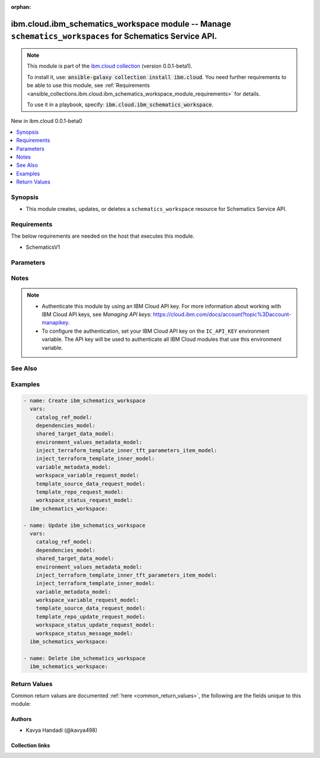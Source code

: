 
.. Document meta

:orphan:

.. |antsibull-internal-nbsp| unicode:: 0xA0
    :trim:

.. role:: ansible-attribute-support-label
.. role:: ansible-attribute-support-property
.. role:: ansible-attribute-support-full
.. role:: ansible-attribute-support-partial
.. role:: ansible-attribute-support-none
.. role:: ansible-attribute-support-na
.. role:: ansible-option-type
.. role:: ansible-option-elements
.. role:: ansible-option-required
.. role:: ansible-option-versionadded
.. role:: ansible-option-aliases
.. role:: ansible-option-choices
.. role:: ansible-option-choices-default-mark
.. role:: ansible-option-default-bold
.. role:: ansible-option-configuration
.. role:: ansible-option-returned-bold
.. role:: ansible-option-sample-bold

.. Anchors

.. _ansible_collections.ibm.cloud.ibm_schematics_workspace_module:

.. Anchors: short name for ansible.builtin

.. Anchors: aliases



.. Title

ibm.cloud.ibm_schematics_workspace module -- Manage \ :literal:`schematics\_workspaces`\  for Schematics Service API.
+++++++++++++++++++++++++++++++++++++++++++++++++++++++++++++++++++++++++++++++++++++++++++++++++++++++++++++++++++++

.. Collection note

.. note::
    This module is part of the `ibm.cloud collection <https://galaxy.ansible.com/ibm/cloud>`_ (version 0.0.1-beta1).

    To install it, use: :code:`ansible-galaxy collection install ibm.cloud`.
    You need further requirements to be able to use this module,
    see :ref:`Requirements <ansible_collections.ibm.cloud.ibm_schematics_workspace_module_requirements>` for details.

    To use it in a playbook, specify: :code:`ibm.cloud.ibm_schematics_workspace`.

.. version_added

.. rst-class:: ansible-version-added

New in ibm.cloud 0.0.1-beta0

.. contents::
   :local:
   :depth: 1

.. Deprecated


Synopsis
--------

.. Description

- This module creates, updates, or deletes a \ :literal:`schematics\_workspace`\  resource for Schematics Service API.


.. Aliases


.. Requirements

.. _ansible_collections.ibm.cloud.ibm_schematics_workspace_module_requirements:

Requirements
------------
The below requirements are needed on the host that executes this module.

- SchematicsV1






.. Options

Parameters
----------

.. raw:: html

  <table class="colwidths-auto ansible-option-table docutils align-default" style="width: 100%">
  <thead>
  <tr class="row-odd">
    <th class="head"><p>Parameter</p></th>
    <th class="head"><p>Comments</p></th>
  </tr>
  </thead>
  <tbody>
  <tr class="row-even">
    <td><div class="ansible-option-cell">
      <div class="ansibleOptionAnchor" id="parameter-agent_id"></div>
      <p class="ansible-option-title"><strong>agent_id</strong></p>
      <a class="ansibleOptionLink" href="#parameter-agent_id" title="Permalink to this option"></a>
      <p class="ansible-option-type-line">
        <span class="ansible-option-type">string</span>
      </p>
    </div></td>
    <td><div class="ansible-option-cell">
      <p>agent id which is binded to with the workspace.</p>
    </div></td>
  </tr>
  <tr class="row-odd">
    <td><div class="ansible-option-cell">
      <div class="ansibleOptionAnchor" id="parameter-applied_shareddata_ids"></div>
      <p class="ansible-option-title"><strong>applied_shareddata_ids</strong></p>
      <a class="ansibleOptionLink" href="#parameter-applied_shareddata_ids" title="Permalink to this option"></a>
      <p class="ansible-option-type-line">
        <span class="ansible-option-type">list</span>
        / <span class="ansible-option-elements">elements=string</span>
      </p>
    </div></td>
    <td><div class="ansible-option-cell">
      <p>List of applied shared dataset ID.</p>
    </div></td>
  </tr>
  <tr class="row-even">
    <td><div class="ansible-option-cell">
      <div class="ansibleOptionAnchor" id="parameter-catalog_ref"></div>
      <p class="ansible-option-title"><strong>catalog_ref</strong></p>
      <a class="ansibleOptionLink" href="#parameter-catalog_ref" title="Permalink to this option"></a>
      <p class="ansible-option-type-line">
        <span class="ansible-option-type">dictionary</span>
      </p>
    </div></td>
    <td><div class="ansible-option-cell">
      <p>Information about the software template that you chose from the IBM Cloud catalog. This information is returned for IBM Cloud catalog offerings only.</p>
    </div></td>
  </tr>
  <tr class="row-odd">
    <td><div class="ansible-option-indent"></div><div class="ansible-option-cell">
      <div class="ansibleOptionAnchor" id="parameter-catalog_ref/dry_run"></div>
      <p class="ansible-option-title"><strong>dry_run</strong></p>
      <a class="ansibleOptionLink" href="#parameter-catalog_ref/dry_run" title="Permalink to this option"></a>
      <p class="ansible-option-type-line">
        <span class="ansible-option-type">boolean</span>
      </p>
    </div></td>
    <td><div class="ansible-option-indent-desc"></div><div class="ansible-option-cell">
      <p>Dry run.</p>
      <p class="ansible-option-line"><span class="ansible-option-choices">Choices:</span></p>
      <ul class="simple">
        <li><p><code class="ansible-value literal notranslate ansible-option-choices-entry">false</code></p></li>
        <li><p><code class="ansible-value literal notranslate ansible-option-choices-entry">true</code></p></li>
      </ul>

    </div></td>
  </tr>
  <tr class="row-even">
    <td><div class="ansible-option-indent"></div><div class="ansible-option-cell">
      <div class="ansibleOptionAnchor" id="parameter-catalog_ref/item_icon_url"></div>
      <p class="ansible-option-title"><strong>item_icon_url</strong></p>
      <a class="ansibleOptionLink" href="#parameter-catalog_ref/item_icon_url" title="Permalink to this option"></a>
      <p class="ansible-option-type-line">
        <span class="ansible-option-type">string</span>
      </p>
    </div></td>
    <td><div class="ansible-option-indent-desc"></div><div class="ansible-option-cell">
      <p>The URL to the icon of the software template in the IBM Cloud catalog.</p>
    </div></td>
  </tr>
  <tr class="row-odd">
    <td><div class="ansible-option-indent"></div><div class="ansible-option-cell">
      <div class="ansibleOptionAnchor" id="parameter-catalog_ref/item_id"></div>
      <p class="ansible-option-title"><strong>item_id</strong></p>
      <a class="ansibleOptionLink" href="#parameter-catalog_ref/item_id" title="Permalink to this option"></a>
      <p class="ansible-option-type-line">
        <span class="ansible-option-type">string</span>
      </p>
    </div></td>
    <td><div class="ansible-option-indent-desc"></div><div class="ansible-option-cell">
      <p>The ID of the software template that you chose to install from the IBM Cloud catalog. This software is provisioned with Schematics.</p>
    </div></td>
  </tr>
  <tr class="row-even">
    <td><div class="ansible-option-indent"></div><div class="ansible-option-cell">
      <div class="ansibleOptionAnchor" id="parameter-catalog_ref/item_name"></div>
      <p class="ansible-option-title"><strong>item_name</strong></p>
      <a class="ansibleOptionLink" href="#parameter-catalog_ref/item_name" title="Permalink to this option"></a>
      <p class="ansible-option-type-line">
        <span class="ansible-option-type">string</span>
      </p>
    </div></td>
    <td><div class="ansible-option-indent-desc"></div><div class="ansible-option-cell">
      <p>The name of the software that you chose to install from the IBM Cloud catalog.</p>
    </div></td>
  </tr>
  <tr class="row-odd">
    <td><div class="ansible-option-indent"></div><div class="ansible-option-cell">
      <div class="ansibleOptionAnchor" id="parameter-catalog_ref/item_readme_url"></div>
      <p class="ansible-option-title"><strong>item_readme_url</strong></p>
      <a class="ansibleOptionLink" href="#parameter-catalog_ref/item_readme_url" title="Permalink to this option"></a>
      <p class="ansible-option-type-line">
        <span class="ansible-option-type">string</span>
      </p>
    </div></td>
    <td><div class="ansible-option-indent-desc"></div><div class="ansible-option-cell">
      <p>The URL to the readme file of the software template in the IBM Cloud catalog.</p>
    </div></td>
  </tr>
  <tr class="row-even">
    <td><div class="ansible-option-indent"></div><div class="ansible-option-cell">
      <div class="ansibleOptionAnchor" id="parameter-catalog_ref/item_url"></div>
      <p class="ansible-option-title"><strong>item_url</strong></p>
      <a class="ansibleOptionLink" href="#parameter-catalog_ref/item_url" title="Permalink to this option"></a>
      <p class="ansible-option-type-line">
        <span class="ansible-option-type">string</span>
      </p>
    </div></td>
    <td><div class="ansible-option-indent-desc"></div><div class="ansible-option-cell">
      <p>The URL to the software template in the IBM Cloud catalog.</p>
    </div></td>
  </tr>
  <tr class="row-odd">
    <td><div class="ansible-option-indent"></div><div class="ansible-option-cell">
      <div class="ansibleOptionAnchor" id="parameter-catalog_ref/launch_url"></div>
      <p class="ansible-option-title"><strong>launch_url</strong></p>
      <a class="ansibleOptionLink" href="#parameter-catalog_ref/launch_url" title="Permalink to this option"></a>
      <p class="ansible-option-type-line">
        <span class="ansible-option-type">string</span>
      </p>
    </div></td>
    <td><div class="ansible-option-indent-desc"></div><div class="ansible-option-cell">
      <p>The URL to the dashboard to access your software.</p>
    </div></td>
  </tr>
  <tr class="row-even">
    <td><div class="ansible-option-indent"></div><div class="ansible-option-cell">
      <div class="ansibleOptionAnchor" id="parameter-catalog_ref/offering_version"></div>
      <p class="ansible-option-title"><strong>offering_version</strong></p>
      <a class="ansibleOptionLink" href="#parameter-catalog_ref/offering_version" title="Permalink to this option"></a>
      <p class="ansible-option-type-line">
        <span class="ansible-option-type">string</span>
      </p>
    </div></td>
    <td><div class="ansible-option-indent-desc"></div><div class="ansible-option-cell">
      <p>The version of the software template that you chose to install from the IBM Cloud catalog.</p>
    </div></td>
  </tr>
  <tr class="row-odd">
    <td><div class="ansible-option-indent"></div><div class="ansible-option-cell">
      <div class="ansibleOptionAnchor" id="parameter-catalog_ref/owning_account"></div>
      <p class="ansible-option-title"><strong>owning_account</strong></p>
      <a class="ansibleOptionLink" href="#parameter-catalog_ref/owning_account" title="Permalink to this option"></a>
      <p class="ansible-option-type-line">
        <span class="ansible-option-type">string</span>
      </p>
    </div></td>
    <td><div class="ansible-option-indent-desc"></div><div class="ansible-option-cell">
      <p>Owning account ID of the catalog.</p>
    </div></td>
  </tr>

  <tr class="row-even">
    <td><div class="ansible-option-cell">
      <div class="ansibleOptionAnchor" id="parameter-dependencies"></div>
      <p class="ansible-option-title"><strong>dependencies</strong></p>
      <a class="ansibleOptionLink" href="#parameter-dependencies" title="Permalink to this option"></a>
      <p class="ansible-option-type-line">
        <span class="ansible-option-type">dictionary</span>
      </p>
    </div></td>
    <td><div class="ansible-option-cell">
      <p>Workspace dependencies.</p>
    </div></td>
  </tr>
  <tr class="row-odd">
    <td><div class="ansible-option-indent"></div><div class="ansible-option-cell">
      <div class="ansibleOptionAnchor" id="parameter-dependencies/children"></div>
      <p class="ansible-option-title"><strong>children</strong></p>
      <a class="ansibleOptionLink" href="#parameter-dependencies/children" title="Permalink to this option"></a>
      <p class="ansible-option-type-line">
        <span class="ansible-option-type">list</span>
        / <span class="ansible-option-elements">elements=string</span>
      </p>
    </div></td>
    <td><div class="ansible-option-indent-desc"></div><div class="ansible-option-cell">
      <p>List of workspace children CRN identifiers.</p>
    </div></td>
  </tr>
  <tr class="row-even">
    <td><div class="ansible-option-indent"></div><div class="ansible-option-cell">
      <div class="ansibleOptionAnchor" id="parameter-dependencies/parents"></div>
      <p class="ansible-option-title"><strong>parents</strong></p>
      <a class="ansibleOptionLink" href="#parameter-dependencies/parents" title="Permalink to this option"></a>
      <p class="ansible-option-type-line">
        <span class="ansible-option-type">list</span>
        / <span class="ansible-option-elements">elements=string</span>
      </p>
    </div></td>
    <td><div class="ansible-option-indent-desc"></div><div class="ansible-option-cell">
      <p>List of workspace parents CRN identifiers.</p>
    </div></td>
  </tr>

  <tr class="row-odd">
    <td><div class="ansible-option-cell">
      <div class="ansibleOptionAnchor" id="parameter-description"></div>
      <p class="ansible-option-title"><strong>description</strong></p>
      <a class="ansibleOptionLink" href="#parameter-description" title="Permalink to this option"></a>
      <p class="ansible-option-type-line">
        <span class="ansible-option-type">string</span>
      </p>
    </div></td>
    <td><div class="ansible-option-cell">
      <p>The description of the workspace.</p>
    </div></td>
  </tr>
  <tr class="row-even">
    <td><div class="ansible-option-cell">
      <div class="ansibleOptionAnchor" id="parameter-destroy_resources"></div>
      <p class="ansible-option-title"><strong>destroy_resources</strong></p>
      <a class="ansibleOptionLink" href="#parameter-destroy_resources" title="Permalink to this option"></a>
      <p class="ansible-option-type-line">
        <span class="ansible-option-type">string</span>
      </p>
    </div></td>
    <td><div class="ansible-option-cell">
      <p>If set to <code class='docutils literal notranslate'>true</code>, refreshI(token header configuration is required to delete all the Terraform resources, and the Schematics workspace.
      If set to <code class='docutils literal notranslate'>false</code>, you can remove only the workspace.
      Your Terraform resources are still available and must be managed with the resource dashboard or CLI.
      </p>
    </div></td>
  </tr>
  <tr class="row-odd">
    <td><div class="ansible-option-cell">
      <div class="ansibleOptionAnchor" id="parameter-location"></div>
      <p class="ansible-option-title"><strong>location</strong></p>
      <a class="ansibleOptionLink" href="#parameter-location" title="Permalink to this option"></a>
      <p class="ansible-option-type-line">
        <span class="ansible-option-type">string</span>
      </p>
    </div></td>
    <td><div class="ansible-option-cell">
      <p>The location where you want to create your Schematics workspace and run the Schematics jobs.
      The location that you enter must match the API endpoint that you use.
      For example, if you use the Frankfurt API endpoint, you must specify <code class='docutils literal notranslate'>eu-de</code> as your location.
      If you use an API endpoint for a geography and you do not specify a location, Schematics determines the location based on availability.
      </p>
    </div></td>
  </tr>
  <tr class="row-even">
    <td><div class="ansible-option-cell">
      <div class="ansibleOptionAnchor" id="parameter-name"></div>
      <p class="ansible-option-title"><strong>name</strong></p>
      <a class="ansibleOptionLink" href="#parameter-name" title="Permalink to this option"></a>
      <p class="ansible-option-type-line">
        <span class="ansible-option-type">string</span>
      </p>
    </div></td>
    <td><div class="ansible-option-cell">
      <p>The name of your workspace. The name can be up to 128 characters long and can include alphanumeric characters, spaces, dashes, and underscores.
      When you create a workspace for your own Terraform template,
      consider including the microservice component that you set up with your Terraform template and
      the IBM Cloud environment where you want to deploy your resources in your name.
      </p>
    </div></td>
  </tr>
  <tr class="row-odd">
    <td><div class="ansible-option-cell">
      <div class="ansibleOptionAnchor" id="parameter-refresh_token"></div>
      <p class="ansible-option-title"><strong>refresh_token</strong></p>
      <a class="ansibleOptionLink" href="#parameter-refresh_token" title="Permalink to this option"></a>
      <p class="ansible-option-type-line">
        <span class="ansible-option-type">string</span>
      </p>
    </div></td>
    <td><div class="ansible-option-cell">
      <p>The IAM refresh token for the user or service identity.
      The IAM refresh token is required only if you want to destroy the Terraform resources before deleting the Schematics workspace.
      If you want to delete the workspace only and keep all your Terraform resources, refresh token is not required.
      <b>Retrieving refresh token</b><em> Use C(export IBMCLOUDI(API</em>KEY=&lt;ibmcloudI(api)key&gt;),
      and execute <code class='docutils literal notranslate'>curl -X POST "https://iam.cloud.ibm.com/identity/token" -H "Content-Type: application/x-www-form-urlencoded"
      -d "grantI(type=urn:ibm:params:oauth:grant-type:apikey&amp;apikey=$IBMCLOUD</code>APII(KEY" -u bx:bx).)
      For more information, about creating IAM access token and API Docs, refer, [IAM access token](/apidocs/iam-identity-token-api#gettoken-password)
      and [Create API key](/apidocs/iam-identity-token-api#create-api-key).
      <b>Limitation</b> <em> If the token is expired, you can use C(refresh token</em> to get a new IAM access token.)
      The <code class='docutils literal notranslate'>refresh</code>token) parameter cannot be used to retrieve a new IAM access token.
      <em> When the IAM access token is about to expire, use the API key to create a new access token.</em>
      </p>
    </div></td>
  </tr>
  <tr class="row-even">
    <td><div class="ansible-option-cell">
      <div class="ansibleOptionAnchor" id="parameter-resource_group"></div>
      <p class="ansible-option-title"><strong>resource_group</strong></p>
      <a class="ansibleOptionLink" href="#parameter-resource_group" title="Permalink to this option"></a>
      <p class="ansible-option-type-line">
        <span class="ansible-option-type">string</span>
      </p>
    </div></td>
    <td><div class="ansible-option-cell">
      <p>The ID of the resource group where you want to provision the workspace.</p>
    </div></td>
  </tr>
  <tr class="row-odd">
    <td><div class="ansible-option-cell">
      <div class="ansibleOptionAnchor" id="parameter-shared_data"></div>
      <p class="ansible-option-title"><strong>shared_data</strong></p>
      <a class="ansibleOptionLink" href="#parameter-shared_data" title="Permalink to this option"></a>
      <p class="ansible-option-type-line">
        <span class="ansible-option-type">dictionary</span>
      </p>
    </div></td>
    <td><div class="ansible-option-cell">
      <p>Information about the Target used by the templates originating from the IBM Cloud catalog offerings.
      This information is not relevant for workspace created using your own Terraform template.
      </p>
    </div></td>
  </tr>
  <tr class="row-even">
    <td><div class="ansible-option-indent"></div><div class="ansible-option-cell">
      <div class="ansibleOptionAnchor" id="parameter-shared_data/cluster_created_on"></div>
      <p class="ansible-option-title"><strong>cluster_created_on</strong></p>
      <a class="ansibleOptionLink" href="#parameter-shared_data/cluster_created_on" title="Permalink to this option"></a>
      <p class="ansible-option-type-line">
        <span class="ansible-option-type">string</span>
      </p>
    </div></td>
    <td><div class="ansible-option-indent-desc"></div><div class="ansible-option-cell">
      <p>Cluster created on.</p>
    </div></td>
  </tr>
  <tr class="row-odd">
    <td><div class="ansible-option-indent"></div><div class="ansible-option-cell">
      <div class="ansibleOptionAnchor" id="parameter-shared_data/cluster_id"></div>
      <p class="ansible-option-title"><strong>cluster_id</strong></p>
      <a class="ansibleOptionLink" href="#parameter-shared_data/cluster_id" title="Permalink to this option"></a>
      <p class="ansible-option-type-line">
        <span class="ansible-option-type">string</span>
      </p>
    </div></td>
    <td><div class="ansible-option-indent-desc"></div><div class="ansible-option-cell">
      <p>The ID of the cluster where you want to provision the resources of all IBM Cloud catalog templates that are included in the catalog offering.
      </p>
    </div></td>
  </tr>
  <tr class="row-even">
    <td><div class="ansible-option-indent"></div><div class="ansible-option-cell">
      <div class="ansibleOptionAnchor" id="parameter-shared_data/cluster_name"></div>
      <p class="ansible-option-title"><strong>cluster_name</strong></p>
      <a class="ansibleOptionLink" href="#parameter-shared_data/cluster_name" title="Permalink to this option"></a>
      <p class="ansible-option-type-line">
        <span class="ansible-option-type">string</span>
      </p>
    </div></td>
    <td><div class="ansible-option-indent-desc"></div><div class="ansible-option-cell">
      <p>The cluster name.</p>
    </div></td>
  </tr>
  <tr class="row-odd">
    <td><div class="ansible-option-indent"></div><div class="ansible-option-cell">
      <div class="ansibleOptionAnchor" id="parameter-shared_data/cluster_type"></div>
      <p class="ansible-option-title"><strong>cluster_type</strong></p>
      <a class="ansibleOptionLink" href="#parameter-shared_data/cluster_type" title="Permalink to this option"></a>
      <p class="ansible-option-type-line">
        <span class="ansible-option-type">string</span>
      </p>
    </div></td>
    <td><div class="ansible-option-indent-desc"></div><div class="ansible-option-cell">
      <p>The cluster type.</p>
    </div></td>
  </tr>
  <tr class="row-even">
    <td><div class="ansible-option-indent"></div><div class="ansible-option-cell">
      <div class="ansibleOptionAnchor" id="parameter-shared_data/entitlement_keys"></div>
      <p class="ansible-option-title"><strong>entitlement_keys</strong></p>
      <a class="ansibleOptionLink" href="#parameter-shared_data/entitlement_keys" title="Permalink to this option"></a>
      <p class="ansible-option-type-line">
        <span class="ansible-option-type">list</span>
        / <span class="ansible-option-elements">elements=dictionary</span>
      </p>
    </div></td>
    <td><div class="ansible-option-indent-desc"></div><div class="ansible-option-cell">
      <p>The entitlement key that you want to use to install IBM Cloud entitled software.</p>
    </div></td>
  </tr>
  <tr class="row-odd">
    <td><div class="ansible-option-indent"></div><div class="ansible-option-cell">
      <div class="ansibleOptionAnchor" id="parameter-shared_data/namespace"></div>
      <p class="ansible-option-title"><strong>namespace</strong></p>
      <a class="ansibleOptionLink" href="#parameter-shared_data/namespace" title="Permalink to this option"></a>
      <p class="ansible-option-type-line">
        <span class="ansible-option-type">string</span>
      </p>
    </div></td>
    <td><div class="ansible-option-indent-desc"></div><div class="ansible-option-cell">
      <p>The Kubernetes namespace or OpenShift project
      where the resources of all IBM Cloud catalog templates that are included in the catalog offering are deployed into.
      </p>
    </div></td>
  </tr>
  <tr class="row-even">
    <td><div class="ansible-option-indent"></div><div class="ansible-option-cell">
      <div class="ansibleOptionAnchor" id="parameter-shared_data/region"></div>
      <p class="ansible-option-title"><strong>region</strong></p>
      <a class="ansibleOptionLink" href="#parameter-shared_data/region" title="Permalink to this option"></a>
      <p class="ansible-option-type-line">
        <span class="ansible-option-type">string</span>
      </p>
    </div></td>
    <td><div class="ansible-option-indent-desc"></div><div class="ansible-option-cell">
      <p>The IBM Cloud region that you want to use for the resources of all IBM Cloud catalog templates that are included in the catalog offering.</p>
    </div></td>
  </tr>
  <tr class="row-odd">
    <td><div class="ansible-option-indent"></div><div class="ansible-option-cell">
      <div class="ansibleOptionAnchor" id="parameter-shared_data/resource_group_id"></div>
      <p class="ansible-option-title"><strong>resource_group_id</strong></p>
      <a class="ansibleOptionLink" href="#parameter-shared_data/resource_group_id" title="Permalink to this option"></a>
      <p class="ansible-option-type-line">
        <span class="ansible-option-type">string</span>
      </p>
    </div></td>
    <td><div class="ansible-option-indent-desc"></div><div class="ansible-option-cell">
      <p>The ID of the resource group that you want to use for the resources of all IBM Cloud catalog templates that are included in the catalog offering.</p>
    </div></td>
  </tr>
  <tr class="row-even">
    <td><div class="ansible-option-indent"></div><div class="ansible-option-cell">
      <div class="ansibleOptionAnchor" id="parameter-shared_data/worker_count"></div>
      <p class="ansible-option-title"><strong>worker_count</strong></p>
      <a class="ansibleOptionLink" href="#parameter-shared_data/worker_count" title="Permalink to this option"></a>
      <p class="ansible-option-type-line">
        <span class="ansible-option-type">integer</span>
      </p>
    </div></td>
    <td><div class="ansible-option-indent-desc"></div><div class="ansible-option-cell">
      <p>The cluster worker count.</p>
    </div></td>
  </tr>
  <tr class="row-odd">
    <td><div class="ansible-option-indent"></div><div class="ansible-option-cell">
      <div class="ansibleOptionAnchor" id="parameter-shared_data/worker_machine_type"></div>
      <p class="ansible-option-title"><strong>worker_machine_type</strong></p>
      <a class="ansibleOptionLink" href="#parameter-shared_data/worker_machine_type" title="Permalink to this option"></a>
      <p class="ansible-option-type-line">
        <span class="ansible-option-type">string</span>
      </p>
    </div></td>
    <td><div class="ansible-option-indent-desc"></div><div class="ansible-option-cell">
      <p>The cluster worker type.</p>
    </div></td>
  </tr>

  <tr class="row-even">
    <td><div class="ansible-option-cell">
      <div class="ansibleOptionAnchor" id="parameter-state"></div>
      <p class="ansible-option-title"><strong>state</strong></p>
      <a class="ansibleOptionLink" href="#parameter-state" title="Permalink to this option"></a>
      <p class="ansible-option-type-line">
        <span class="ansible-option-type">string</span>
      </p>
    </div></td>
    <td><div class="ansible-option-cell">
      <p>Should the resource be present or absent.</p>
      <p class="ansible-option-line"><span class="ansible-option-choices">Choices:</span></p>
      <ul class="simple">
        <li><p><code class="ansible-value literal notranslate ansible-option-default-bold">&#34;present&#34;</code> <span class="ansible-option-choices-default-mark">← (default)</span></p></li>
        <li><p><code class="ansible-value literal notranslate ansible-option-choices-entry">&#34;absent&#34;</code></p></li>
      </ul>

    </div></td>
  </tr>
  <tr class="row-odd">
    <td><div class="ansible-option-cell">
      <div class="ansibleOptionAnchor" id="parameter-tags"></div>
      <p class="ansible-option-title"><strong>tags</strong></p>
      <a class="ansibleOptionLink" href="#parameter-tags" title="Permalink to this option"></a>
      <p class="ansible-option-type-line">
        <span class="ansible-option-type">list</span>
        / <span class="ansible-option-elements">elements=string</span>
      </p>
    </div></td>
    <td><div class="ansible-option-cell">
      <p>A list of tags that are associated with the workspace.</p>
    </div></td>
  </tr>
  <tr class="row-even">
    <td><div class="ansible-option-cell">
      <div class="ansibleOptionAnchor" id="parameter-template_data"></div>
      <p class="ansible-option-title"><strong>template_data</strong></p>
      <a class="ansibleOptionLink" href="#parameter-template_data" title="Permalink to this option"></a>
      <p class="ansible-option-type-line">
        <span class="ansible-option-type">list</span>
        / <span class="ansible-option-elements">elements=dictionary</span>
      </p>
    </div></td>
    <td><div class="ansible-option-cell">
      <p>Input data for the Template.</p>
    </div></td>
  </tr>
  <tr class="row-odd">
    <td><div class="ansible-option-indent"></div><div class="ansible-option-cell">
      <div class="ansibleOptionAnchor" id="parameter-template_data/compact"></div>
      <p class="ansible-option-title"><strong>compact</strong></p>
      <a class="ansibleOptionLink" href="#parameter-template_data/compact" title="Permalink to this option"></a>
      <p class="ansible-option-type-line">
        <span class="ansible-option-type">boolean</span>
      </p>
    </div></td>
    <td><div class="ansible-option-indent-desc"></div><div class="ansible-option-cell">
      <p>True, to use the files from the specified folder &amp; subfolder in your GitHub or GitLab repository
      and ignore the other folders in the repository. For more information,
      see [Compact download for Schematics workspace](https://cloud.ibm.com/docs/schematics?topic=schematics-compact-download&amp;interface=ui).
      </p>
      <p class="ansible-option-line"><span class="ansible-option-choices">Choices:</span></p>
      <ul class="simple">
        <li><p><code class="ansible-value literal notranslate ansible-option-choices-entry">false</code></p></li>
        <li><p><code class="ansible-value literal notranslate ansible-option-choices-entry">true</code></p></li>
      </ul>

    </div></td>
  </tr>
  <tr class="row-even">
    <td><div class="ansible-option-indent"></div><div class="ansible-option-cell">
      <div class="ansibleOptionAnchor" id="parameter-template_data/env_values"></div>
      <p class="ansible-option-title"><strong>env_values</strong></p>
      <a class="ansibleOptionLink" href="#parameter-template_data/env_values" title="Permalink to this option"></a>
      <p class="ansible-option-type-line">
        <span class="ansible-option-type">list</span>
        / <span class="ansible-option-elements">elements=dictionary</span>
      </p>
    </div></td>
    <td><div class="ansible-option-indent-desc"></div><div class="ansible-option-cell">
      <p>A list of environment variables that you want to apply during the execution of a bash script or Terraform job.
      This field must be provided as a list of key-value pairs,
      for example, <b>TFI(LOG=debug</b>. Each entry will be a map with one entry where <code class='docutils literal notranslate'>key is the environment variable name and value is value</code>.
      You can define environment variables for IBM Cloud catalog offerings that are provisioned by using a bash script.
      See [example to use special environment variable](https://cloud.ibm.com/docs/schematics?topic=schematics-set-parallelism#parallelism-example)
      that are supported by Schematics.
      </p>
    </div></td>
  </tr>
  <tr class="row-odd">
    <td><div class="ansible-option-indent"></div><div class="ansible-option-cell">
      <div class="ansibleOptionAnchor" id="parameter-template_data/env_values_metadata"></div>
      <p class="ansible-option-title"><strong>env_values_metadata</strong></p>
      <a class="ansibleOptionLink" href="#parameter-template_data/env_values_metadata" title="Permalink to this option"></a>
      <p class="ansible-option-type-line">
        <span class="ansible-option-type">list</span>
        / <span class="ansible-option-elements">elements=dictionary</span>
      </p>
    </div></td>
    <td><div class="ansible-option-indent-desc"></div><div class="ansible-option-cell">
      <p>Environment variables metadata.</p>
    </div></td>
  </tr>
  <tr class="row-even">
    <td><div class="ansible-option-indent"></div><div class="ansible-option-indent"></div><div class="ansible-option-cell">
      <div class="ansibleOptionAnchor" id="parameter-template_data/env_values_metadata/hidden"></div>
      <p class="ansible-option-title"><strong>hidden</strong></p>
      <a class="ansibleOptionLink" href="#parameter-template_data/env_values_metadata/hidden" title="Permalink to this option"></a>
      <p class="ansible-option-type-line">
        <span class="ansible-option-type">boolean</span>
      </p>
    </div></td>
    <td><div class="ansible-option-indent-desc"></div><div class="ansible-option-indent-desc"></div><div class="ansible-option-cell">
      <p>Environment variable is hidden.</p>
      <p class="ansible-option-line"><span class="ansible-option-choices">Choices:</span></p>
      <ul class="simple">
        <li><p><code class="ansible-value literal notranslate ansible-option-choices-entry">false</code></p></li>
        <li><p><code class="ansible-value literal notranslate ansible-option-choices-entry">true</code></p></li>
      </ul>

    </div></td>
  </tr>
  <tr class="row-odd">
    <td><div class="ansible-option-indent"></div><div class="ansible-option-indent"></div><div class="ansible-option-cell">
      <div class="ansibleOptionAnchor" id="parameter-template_data/env_values_metadata/name"></div>
      <p class="ansible-option-title"><strong>name</strong></p>
      <a class="ansibleOptionLink" href="#parameter-template_data/env_values_metadata/name" title="Permalink to this option"></a>
      <p class="ansible-option-type-line">
        <span class="ansible-option-type">string</span>
      </p>
    </div></td>
    <td><div class="ansible-option-indent-desc"></div><div class="ansible-option-indent-desc"></div><div class="ansible-option-cell">
      <p>Environment variable name.</p>
    </div></td>
  </tr>
  <tr class="row-even">
    <td><div class="ansible-option-indent"></div><div class="ansible-option-indent"></div><div class="ansible-option-cell">
      <div class="ansibleOptionAnchor" id="parameter-template_data/env_values_metadata/secure"></div>
      <p class="ansible-option-title"><strong>secure</strong></p>
      <a class="ansibleOptionLink" href="#parameter-template_data/env_values_metadata/secure" title="Permalink to this option"></a>
      <p class="ansible-option-type-line">
        <span class="ansible-option-type">boolean</span>
      </p>
    </div></td>
    <td><div class="ansible-option-indent-desc"></div><div class="ansible-option-indent-desc"></div><div class="ansible-option-cell">
      <p>Environment variable is secure.</p>
      <p class="ansible-option-line"><span class="ansible-option-choices">Choices:</span></p>
      <ul class="simple">
        <li><p><code class="ansible-value literal notranslate ansible-option-choices-entry">false</code></p></li>
        <li><p><code class="ansible-value literal notranslate ansible-option-choices-entry">true</code></p></li>
      </ul>

    </div></td>
  </tr>

  <tr class="row-odd">
    <td><div class="ansible-option-indent"></div><div class="ansible-option-cell">
      <div class="ansibleOptionAnchor" id="parameter-template_data/folder"></div>
      <p class="ansible-option-title"><strong>folder</strong></p>
      <a class="ansibleOptionLink" href="#parameter-template_data/folder" title="Permalink to this option"></a>
      <p class="ansible-option-type-line">
        <span class="ansible-option-type">string</span>
      </p>
    </div></td>
    <td><div class="ansible-option-indent-desc"></div><div class="ansible-option-cell">
      <p>The subfolder in your GitHub or GitLab repository where your Terraform template is stored.</p>
    </div></td>
  </tr>
  <tr class="row-even">
    <td><div class="ansible-option-indent"></div><div class="ansible-option-cell">
      <div class="ansibleOptionAnchor" id="parameter-template_data/init_state_file"></div>
      <p class="ansible-option-title"><strong>init_state_file</strong></p>
      <a class="ansibleOptionLink" href="#parameter-template_data/init_state_file" title="Permalink to this option"></a>
      <p class="ansible-option-type-line">
        <span class="ansible-option-type">string</span>
      </p>
    </div></td>
    <td><div class="ansible-option-indent-desc"></div><div class="ansible-option-cell">
      <p>The content of an existing Terraform statefile that you want to import in to your workspace.
      To get the content of a Terraform statefile for a specific Terraform template in an existing workspace,
      run <code class='docutils literal notranslate'>ibmcloud terraform state pull --id &lt;workspaceI(id&gt; --template &lt;template</code>id&gt;).
      </p>
    </div></td>
  </tr>
  <tr class="row-odd">
    <td><div class="ansible-option-indent"></div><div class="ansible-option-cell">
      <div class="ansibleOptionAnchor" id="parameter-template_data/injectors"></div>
      <p class="ansible-option-title"><strong>injectors</strong></p>
      <a class="ansibleOptionLink" href="#parameter-template_data/injectors" title="Permalink to this option"></a>
      <p class="ansible-option-type-line">
        <span class="ansible-option-type">list</span>
        / <span class="ansible-option-elements">elements=dictionary</span>
      </p>
    </div></td>
    <td><div class="ansible-option-indent-desc"></div><div class="ansible-option-cell">
      <p>Array of injectable terraform blocks.</p>
    </div></td>
  </tr>
  <tr class="row-even">
    <td><div class="ansible-option-indent"></div><div class="ansible-option-indent"></div><div class="ansible-option-cell">
      <div class="ansibleOptionAnchor" id="parameter-template_data/injectors/injection_type"></div>
      <p class="ansible-option-title"><strong>injection_type</strong></p>
      <a class="ansibleOptionLink" href="#parameter-template_data/injectors/injection_type" title="Permalink to this option"></a>
      <p class="ansible-option-type-line">
        <span class="ansible-option-type">string</span>
      </p>
    </div></td>
    <td><div class="ansible-option-indent-desc"></div><div class="ansible-option-indent-desc"></div><div class="ansible-option-cell">
      <p>Injection type. Default is &#x27;override&#x27;.</p>
    </div></td>
  </tr>
  <tr class="row-odd">
    <td><div class="ansible-option-indent"></div><div class="ansible-option-indent"></div><div class="ansible-option-cell">
      <div class="ansibleOptionAnchor" id="parameter-template_data/injectors/tft_git_token"></div>
      <p class="ansible-option-title"><strong>tft_git_token</strong></p>
      <a class="ansibleOptionLink" href="#parameter-template_data/injectors/tft_git_token" title="Permalink to this option"></a>
      <p class="ansible-option-type-line">
        <span class="ansible-option-type">string</span>
      </p>
    </div></td>
    <td><div class="ansible-option-indent-desc"></div><div class="ansible-option-indent-desc"></div><div class="ansible-option-cell">
      <p>Token to access the git repository (Optional).</p>
    </div></td>
  </tr>
  <tr class="row-even">
    <td><div class="ansible-option-indent"></div><div class="ansible-option-indent"></div><div class="ansible-option-cell">
      <div class="ansibleOptionAnchor" id="parameter-template_data/injectors/tft_git_url"></div>
      <p class="ansible-option-title"><strong>tft_git_url</strong></p>
      <a class="ansibleOptionLink" href="#parameter-template_data/injectors/tft_git_url" title="Permalink to this option"></a>
      <p class="ansible-option-type-line">
        <span class="ansible-option-type">string</span>
      </p>
    </div></td>
    <td><div class="ansible-option-indent-desc"></div><div class="ansible-option-indent-desc"></div><div class="ansible-option-cell">
      <p>Git repo url hosting terraform template files.</p>
    </div></td>
  </tr>
  <tr class="row-odd">
    <td><div class="ansible-option-indent"></div><div class="ansible-option-indent"></div><div class="ansible-option-cell">
      <div class="ansibleOptionAnchor" id="parameter-template_data/injectors/tft_name"></div>
      <p class="ansible-option-title"><strong>tft_name</strong></p>
      <a class="ansibleOptionLink" href="#parameter-template_data/injectors/tft_name" title="Permalink to this option"></a>
      <p class="ansible-option-type-line">
        <span class="ansible-option-type">string</span>
      </p>
    </div></td>
    <td><div class="ansible-option-indent-desc"></div><div class="ansible-option-indent-desc"></div><div class="ansible-option-cell">
      <p>Terraform template name. Maps to folder name in git repo.</p>
    </div></td>
  </tr>
  <tr class="row-even">
    <td><div class="ansible-option-indent"></div><div class="ansible-option-indent"></div><div class="ansible-option-cell">
      <div class="ansibleOptionAnchor" id="parameter-template_data/injectors/tft_parameters"></div>
      <p class="ansible-option-title"><strong>tft_parameters</strong></p>
      <a class="ansibleOptionLink" href="#parameter-template_data/injectors/tft_parameters" title="Permalink to this option"></a>
      <p class="ansible-option-type-line">
        <span class="ansible-option-type">list</span>
        / <span class="ansible-option-elements">elements=dictionary</span>
      </p>
    </div></td>
    <td><div class="ansible-option-indent-desc"></div><div class="ansible-option-indent-desc"></div><div class="ansible-option-cell">
      <p>tft parameters</p>
    </div></td>
  </tr>
  <tr class="row-odd">
    <td><div class="ansible-option-indent"></div><div class="ansible-option-indent"></div><div class="ansible-option-indent"></div><div class="ansible-option-cell">
      <div class="ansibleOptionAnchor" id="parameter-template_data/injectors/tft_parameters/name"></div>
      <p class="ansible-option-title"><strong>name</strong></p>
      <a class="ansibleOptionLink" href="#parameter-template_data/injectors/tft_parameters/name" title="Permalink to this option"></a>
      <p class="ansible-option-type-line">
        <span class="ansible-option-type">string</span>
      </p>
    </div></td>
    <td><div class="ansible-option-indent-desc"></div><div class="ansible-option-indent-desc"></div><div class="ansible-option-indent-desc"></div><div class="ansible-option-cell">
      <p>Key name to replace.</p>
    </div></td>
  </tr>
  <tr class="row-even">
    <td><div class="ansible-option-indent"></div><div class="ansible-option-indent"></div><div class="ansible-option-indent"></div><div class="ansible-option-cell">
      <div class="ansibleOptionAnchor" id="parameter-template_data/injectors/tft_parameters/value"></div>
      <p class="ansible-option-title"><strong>value</strong></p>
      <a class="ansibleOptionLink" href="#parameter-template_data/injectors/tft_parameters/value" title="Permalink to this option"></a>
      <p class="ansible-option-type-line">
        <span class="ansible-option-type">string</span>
      </p>
    </div></td>
    <td><div class="ansible-option-indent-desc"></div><div class="ansible-option-indent-desc"></div><div class="ansible-option-indent-desc"></div><div class="ansible-option-cell">
      <p>Value to replace.</p>
    </div></td>
  </tr>

  <tr class="row-odd">
    <td><div class="ansible-option-indent"></div><div class="ansible-option-indent"></div><div class="ansible-option-cell">
      <div class="ansibleOptionAnchor" id="parameter-template_data/injectors/tft_prefix"></div>
      <p class="ansible-option-title"><strong>tft_prefix</strong></p>
      <a class="ansibleOptionLink" href="#parameter-template_data/injectors/tft_prefix" title="Permalink to this option"></a>
      <p class="ansible-option-type-line">
        <span class="ansible-option-type">string</span>
      </p>
    </div></td>
    <td><div class="ansible-option-indent-desc"></div><div class="ansible-option-indent-desc"></div><div class="ansible-option-cell">
      <p>Optional prefix word to append to files (Optional).</p>
    </div></td>
  </tr>

  <tr class="row-even">
    <td><div class="ansible-option-indent"></div><div class="ansible-option-cell">
      <div class="ansibleOptionAnchor" id="parameter-template_data/type"></div>
      <p class="ansible-option-title"><strong>type</strong></p>
      <a class="ansibleOptionLink" href="#parameter-template_data/type" title="Permalink to this option"></a>
      <p class="ansible-option-type-line">
        <span class="ansible-option-type">string</span>
      </p>
    </div></td>
    <td><div class="ansible-option-indent-desc"></div><div class="ansible-option-cell">
      <p>The Terraform version that you want to use to run your Terraform code.
      Enter <code class='docutils literal notranslate'>terraformI(v1.1</code>) to use Terraform version 1.1, and <code class='docutils literal notranslate'>terraform</code>v1.0) to use Terraform version 1.0. This is a required variable.
      If the Terraform version is not specified, By default, Schematics selects the version from your template. For more information,
      refer to [Terraform version](https://cloud.ibm.com/docs/schematics?topic=schematics-workspace-setup&amp;interface=ui#create-workspaceI(ui).
      </p>
    </div></td>
  </tr>
  <tr class="row-odd">
    <td><div class="ansible-option-indent"></div><div class="ansible-option-cell">
      <div class="ansibleOptionAnchor" id="parameter-template_data/uninstall_script_name"></div>
      <p class="ansible-option-title"><strong>uninstall_script_name</strong></p>
      <a class="ansibleOptionLink" href="#parameter-template_data/uninstall_script_name" title="Permalink to this option"></a>
      <p class="ansible-option-type-line">
        <span class="ansible-option-type">string</span>
      </p>
    </div></td>
    <td><div class="ansible-option-indent-desc"></div><div class="ansible-option-cell">
      <p>Uninstall script name.</p>
    </div></td>
  </tr>
  <tr class="row-even">
    <td><div class="ansible-option-indent"></div><div class="ansible-option-cell">
      <div class="ansibleOptionAnchor" id="parameter-template_data/values"></div>
      <p class="ansible-option-title"><strong>values</strong></p>
      <a class="ansibleOptionLink" href="#parameter-template_data/values" title="Permalink to this option"></a>
      <p class="ansible-option-type-line">
        <span class="ansible-option-type">string</span>
      </p>
    </div></td>
    <td><div class="ansible-option-indent-desc"></div><div class="ansible-option-cell">
      <p>A list of variable values that you want to apply during the Helm chart installation.
      The list must be provided in JSON format.The values that you define here override the default Helm chart values.
      This field is supported only for IBM Cloud catalog offerings that are provisioned by using the Terraform Helm provider.
      </p>
    </div></td>
  </tr>
  <tr class="row-odd">
    <td><div class="ansible-option-indent"></div><div class="ansible-option-cell">
      <div class="ansibleOptionAnchor" id="parameter-template_data/values_metadata"></div>
      <p class="ansible-option-title"><strong>values_metadata</strong></p>
      <a class="ansibleOptionLink" href="#parameter-template_data/values_metadata" title="Permalink to this option"></a>
      <p class="ansible-option-type-line">
        <span class="ansible-option-type">list</span>
        / <span class="ansible-option-elements">elements=dictionary</span>
      </p>
    </div></td>
    <td><div class="ansible-option-indent-desc"></div><div class="ansible-option-cell">
      <p>List of values metadata.</p>
    </div></td>
  </tr>
  <tr class="row-even">
    <td><div class="ansible-option-indent"></div><div class="ansible-option-indent"></div><div class="ansible-option-cell">
      <div class="ansibleOptionAnchor" id="parameter-template_data/values_metadata/aliases"></div>
      <p class="ansible-option-title"><strong>aliases</strong></p>
      <a class="ansibleOptionLink" href="#parameter-template_data/values_metadata/aliases" title="Permalink to this option"></a>
      <p class="ansible-option-type-line">
        <span class="ansible-option-type">list</span>
        / <span class="ansible-option-elements">elements=string</span>
      </p>
    </div></td>
    <td><div class="ansible-option-indent-desc"></div><div class="ansible-option-indent-desc"></div><div class="ansible-option-cell">
      <p>The list of aliases for the variable name.</p>
    </div></td>
  </tr>
  <tr class="row-odd">
    <td><div class="ansible-option-indent"></div><div class="ansible-option-indent"></div><div class="ansible-option-cell">
      <div class="ansibleOptionAnchor" id="parameter-template_data/values_metadata/cloud_data_type"></div>
      <p class="ansible-option-title"><strong>cloud_data_type</strong></p>
      <a class="ansibleOptionLink" href="#parameter-template_data/values_metadata/cloud_data_type" title="Permalink to this option"></a>
      <p class="ansible-option-type-line">
        <span class="ansible-option-type">string</span>
      </p>
    </div></td>
    <td><div class="ansible-option-indent-desc"></div><div class="ansible-option-indent-desc"></div><div class="ansible-option-cell">
      <p>Cloud data type of the variable. eg. resourceI(group)id, region, vpcI(id.</p>
    </div></td>
  </tr>
  <tr class="row-even">
    <td><div class="ansible-option-indent"></div><div class="ansible-option-indent"></div><div class="ansible-option-cell">
      <div class="ansibleOptionAnchor" id="parameter-template_data/values_metadata/default_value"></div>
      <p class="ansible-option-title"><strong>default_value</strong></p>
      <a class="ansibleOptionLink" href="#parameter-template_data/values_metadata/default_value" title="Permalink to this option"></a>
      <p class="ansible-option-type-line">
        <span class="ansible-option-type">string</span>
      </p>
    </div></td>
    <td><div class="ansible-option-indent-desc"></div><div class="ansible-option-indent-desc"></div><div class="ansible-option-cell">
      <p>Default value for the variable only if the override value is not specified.</p>
    </div></td>
  </tr>
  <tr class="row-odd">
    <td><div class="ansible-option-indent"></div><div class="ansible-option-indent"></div><div class="ansible-option-cell">
      <div class="ansibleOptionAnchor" id="parameter-template_data/values_metadata/description"></div>
      <p class="ansible-option-title"><strong>description</strong></p>
      <a class="ansibleOptionLink" href="#parameter-template_data/values_metadata/description" title="Permalink to this option"></a>
      <p class="ansible-option-type-line">
        <span class="ansible-option-type">string</span>
      </p>
    </div></td>
    <td><div class="ansible-option-indent-desc"></div><div class="ansible-option-indent-desc"></div><div class="ansible-option-cell">
      <p>The description of the meta data.</p>
    </div></td>
  </tr>
  <tr class="row-even">
    <td><div class="ansible-option-indent"></div><div class="ansible-option-indent"></div><div class="ansible-option-cell">
      <div class="ansibleOptionAnchor" id="parameter-template_data/values_metadata/group_by"></div>
      <p class="ansible-option-title"><strong>group_by</strong></p>
      <a class="ansibleOptionLink" href="#parameter-template_data/values_metadata/group_by" title="Permalink to this option"></a>
      <p class="ansible-option-type-line">
        <span class="ansible-option-type">string</span>
      </p>
    </div></td>
    <td><div class="ansible-option-indent-desc"></div><div class="ansible-option-indent-desc"></div><div class="ansible-option-cell">
      <p>The display name of the group this variable belongs to.</p>
    </div></td>
  </tr>
  <tr class="row-odd">
    <td><div class="ansible-option-indent"></div><div class="ansible-option-indent"></div><div class="ansible-option-cell">
      <div class="ansibleOptionAnchor" id="parameter-template_data/values_metadata/hidden"></div>
      <p class="ansible-option-title"><strong>hidden</strong></p>
      <a class="ansibleOptionLink" href="#parameter-template_data/values_metadata/hidden" title="Permalink to this option"></a>
      <p class="ansible-option-type-line">
        <span class="ansible-option-type">boolean</span>
      </p>
    </div></td>
    <td><div class="ansible-option-indent-desc"></div><div class="ansible-option-indent-desc"></div><div class="ansible-option-cell">
      <p>If <b>true</b>, the variable is not displayed on UI or Command line.</p>
      <p class="ansible-option-line"><span class="ansible-option-choices">Choices:</span></p>
      <ul class="simple">
        <li><p><code class="ansible-value literal notranslate ansible-option-choices-entry">false</code></p></li>
        <li><p><code class="ansible-value literal notranslate ansible-option-choices-entry">true</code></p></li>
      </ul>

    </div></td>
  </tr>
  <tr class="row-even">
    <td><div class="ansible-option-indent"></div><div class="ansible-option-indent"></div><div class="ansible-option-cell">
      <div class="ansibleOptionAnchor" id="parameter-template_data/values_metadata/immutable"></div>
      <p class="ansible-option-title"><strong>immutable</strong></p>
      <a class="ansibleOptionLink" href="#parameter-template_data/values_metadata/immutable" title="Permalink to this option"></a>
      <p class="ansible-option-type-line">
        <span class="ansible-option-type">boolean</span>
      </p>
    </div></td>
    <td><div class="ansible-option-indent-desc"></div><div class="ansible-option-indent-desc"></div><div class="ansible-option-cell">
      <p>Is the variable readonly ?.</p>
      <p class="ansible-option-line"><span class="ansible-option-choices">Choices:</span></p>
      <ul class="simple">
        <li><p><code class="ansible-value literal notranslate ansible-option-choices-entry">false</code></p></li>
        <li><p><code class="ansible-value literal notranslate ansible-option-choices-entry">true</code></p></li>
      </ul>

    </div></td>
  </tr>
  <tr class="row-odd">
    <td><div class="ansible-option-indent"></div><div class="ansible-option-indent"></div><div class="ansible-option-cell">
      <div class="ansibleOptionAnchor" id="parameter-template_data/values_metadata/link_status"></div>
      <p class="ansible-option-title"><strong>link_status</strong></p>
      <a class="ansibleOptionLink" href="#parameter-template_data/values_metadata/link_status" title="Permalink to this option"></a>
      <p class="ansible-option-type-line">
        <span class="ansible-option-type">string</span>
      </p>
    </div></td>
    <td><div class="ansible-option-indent-desc"></div><div class="ansible-option-indent-desc"></div><div class="ansible-option-cell">
      <p>The status of the link.</p>
      <p class="ansible-option-line"><span class="ansible-option-choices">Choices:</span></p>
      <ul class="simple">
        <li><p><code class="ansible-value literal notranslate ansible-option-choices-entry">&#34;normal&#34;</code></p></li>
        <li><p><code class="ansible-value literal notranslate ansible-option-choices-entry">&#34;broken&#34;</code></p></li>
      </ul>

    </div></td>
  </tr>
  <tr class="row-even">
    <td><div class="ansible-option-indent"></div><div class="ansible-option-indent"></div><div class="ansible-option-cell">
      <div class="ansibleOptionAnchor" id="parameter-template_data/values_metadata/matches"></div>
      <p class="ansible-option-title"><strong>matches</strong></p>
      <a class="ansibleOptionLink" href="#parameter-template_data/values_metadata/matches" title="Permalink to this option"></a>
      <p class="ansible-option-type-line">
        <span class="ansible-option-type">string</span>
      </p>
    </div></td>
    <td><div class="ansible-option-indent-desc"></div><div class="ansible-option-indent-desc"></div><div class="ansible-option-cell">
      <p>The regex for the variable value.</p>
    </div></td>
  </tr>
  <tr class="row-odd">
    <td><div class="ansible-option-indent"></div><div class="ansible-option-indent"></div><div class="ansible-option-cell">
      <div class="ansibleOptionAnchor" id="parameter-template_data/values_metadata/max_length"></div>
      <p class="ansible-option-title"><strong>max_length</strong></p>
      <a class="ansibleOptionLink" href="#parameter-template_data/values_metadata/max_length" title="Permalink to this option"></a>
      <p class="ansible-option-type-line">
        <span class="ansible-option-type">integer</span>
      </p>
    </div></td>
    <td><div class="ansible-option-indent-desc"></div><div class="ansible-option-indent-desc"></div><div class="ansible-option-cell">
      <p>The maximum length of the variable value. Applicable for the string type.</p>
    </div></td>
  </tr>
  <tr class="row-even">
    <td><div class="ansible-option-indent"></div><div class="ansible-option-indent"></div><div class="ansible-option-cell">
      <div class="ansibleOptionAnchor" id="parameter-template_data/values_metadata/max_value"></div>
      <p class="ansible-option-title"><strong>max_value</strong></p>
      <a class="ansibleOptionLink" href="#parameter-template_data/values_metadata/max_value" title="Permalink to this option"></a>
      <p class="ansible-option-type-line">
        <span class="ansible-option-type">integer</span>
      </p>
    </div></td>
    <td><div class="ansible-option-indent-desc"></div><div class="ansible-option-indent-desc"></div><div class="ansible-option-cell">
      <p>The maximum value of the variable. Applicable for the integer type.</p>
    </div></td>
  </tr>
  <tr class="row-odd">
    <td><div class="ansible-option-indent"></div><div class="ansible-option-indent"></div><div class="ansible-option-cell">
      <div class="ansibleOptionAnchor" id="parameter-template_data/values_metadata/min_length"></div>
      <p class="ansible-option-title"><strong>min_length</strong></p>
      <a class="ansibleOptionLink" href="#parameter-template_data/values_metadata/min_length" title="Permalink to this option"></a>
      <p class="ansible-option-type-line">
        <span class="ansible-option-type">integer</span>
      </p>
    </div></td>
    <td><div class="ansible-option-indent-desc"></div><div class="ansible-option-indent-desc"></div><div class="ansible-option-cell">
      <p>The minimum length of the variable value. Applicable for the string type.</p>
    </div></td>
  </tr>
  <tr class="row-even">
    <td><div class="ansible-option-indent"></div><div class="ansible-option-indent"></div><div class="ansible-option-cell">
      <div class="ansibleOptionAnchor" id="parameter-template_data/values_metadata/min_value"></div>
      <p class="ansible-option-title"><strong>min_value</strong></p>
      <a class="ansibleOptionLink" href="#parameter-template_data/values_metadata/min_value" title="Permalink to this option"></a>
      <p class="ansible-option-type-line">
        <span class="ansible-option-type">integer</span>
      </p>
    </div></td>
    <td><div class="ansible-option-indent-desc"></div><div class="ansible-option-indent-desc"></div><div class="ansible-option-cell">
      <p>The minimum value of the variable. Applicable for the integer type.</p>
    </div></td>
  </tr>
  <tr class="row-odd">
    <td><div class="ansible-option-indent"></div><div class="ansible-option-indent"></div><div class="ansible-option-cell">
      <div class="ansibleOptionAnchor" id="parameter-template_data/values_metadata/options"></div>
      <p class="ansible-option-title"><strong>options</strong></p>
      <a class="ansibleOptionLink" href="#parameter-template_data/values_metadata/options" title="Permalink to this option"></a>
      <p class="ansible-option-type-line">
        <span class="ansible-option-type">list</span>
        / <span class="ansible-option-elements">elements=string</span>
      </p>
    </div></td>
    <td><div class="ansible-option-indent-desc"></div><div class="ansible-option-indent-desc"></div><div class="ansible-option-cell">
      <p>The list of possible values for this variable.
      If type is <b>integer</b> or <b>date</b>, then the array of string is converted to array of integers or date during the runtime.
      </p>
    </div></td>
  </tr>
  <tr class="row-even">
    <td><div class="ansible-option-indent"></div><div class="ansible-option-indent"></div><div class="ansible-option-cell">
      <div class="ansibleOptionAnchor" id="parameter-template_data/values_metadata/position"></div>
      <p class="ansible-option-title"><strong>position</strong></p>
      <a class="ansibleOptionLink" href="#parameter-template_data/values_metadata/position" title="Permalink to this option"></a>
      <p class="ansible-option-type-line">
        <span class="ansible-option-type">integer</span>
      </p>
    </div></td>
    <td><div class="ansible-option-indent-desc"></div><div class="ansible-option-indent-desc"></div><div class="ansible-option-cell">
      <p>The relative position of this variable in a list.</p>
    </div></td>
  </tr>
  <tr class="row-odd">
    <td><div class="ansible-option-indent"></div><div class="ansible-option-indent"></div><div class="ansible-option-cell">
      <div class="ansibleOptionAnchor" id="parameter-template_data/values_metadata/required"></div>
      <p class="ansible-option-title"><strong>required</strong></p>
      <a class="ansibleOptionLink" href="#parameter-template_data/values_metadata/required" title="Permalink to this option"></a>
      <p class="ansible-option-type-line">
        <span class="ansible-option-type">boolean</span>
      </p>
    </div></td>
    <td><div class="ansible-option-indent-desc"></div><div class="ansible-option-indent-desc"></div><div class="ansible-option-cell">
      <p>If the variable required?.</p>
      <p class="ansible-option-line"><span class="ansible-option-choices">Choices:</span></p>
      <ul class="simple">
        <li><p><code class="ansible-value literal notranslate ansible-option-choices-entry">false</code></p></li>
        <li><p><code class="ansible-value literal notranslate ansible-option-choices-entry">true</code></p></li>
      </ul>

    </div></td>
  </tr>
  <tr class="row-even">
    <td><div class="ansible-option-indent"></div><div class="ansible-option-indent"></div><div class="ansible-option-cell">
      <div class="ansibleOptionAnchor" id="parameter-template_data/values_metadata/secure"></div>
      <p class="ansible-option-title"><strong>secure</strong></p>
      <a class="ansibleOptionLink" href="#parameter-template_data/values_metadata/secure" title="Permalink to this option"></a>
      <p class="ansible-option-type-line">
        <span class="ansible-option-type">boolean</span>
      </p>
    </div></td>
    <td><div class="ansible-option-indent-desc"></div><div class="ansible-option-indent-desc"></div><div class="ansible-option-cell">
      <p>Is the variable secure or sensitive ?.</p>
      <p class="ansible-option-line"><span class="ansible-option-choices">Choices:</span></p>
      <ul class="simple">
        <li><p><code class="ansible-value literal notranslate ansible-option-choices-entry">false</code></p></li>
        <li><p><code class="ansible-value literal notranslate ansible-option-choices-entry">true</code></p></li>
      </ul>

    </div></td>
  </tr>
  <tr class="row-odd">
    <td><div class="ansible-option-indent"></div><div class="ansible-option-indent"></div><div class="ansible-option-cell">
      <div class="ansibleOptionAnchor" id="parameter-template_data/values_metadata/source"></div>
      <p class="ansible-option-title"><strong>source</strong></p>
      <a class="ansibleOptionLink" href="#parameter-template_data/values_metadata/source" title="Permalink to this option"></a>
      <p class="ansible-option-type-line">
        <span class="ansible-option-type">string</span>
      </p>
    </div></td>
    <td><div class="ansible-option-indent-desc"></div><div class="ansible-option-indent-desc"></div><div class="ansible-option-cell">
      <p>The source of this meta-data.</p>
    </div></td>
  </tr>
  <tr class="row-even">
    <td><div class="ansible-option-indent"></div><div class="ansible-option-indent"></div><div class="ansible-option-cell">
      <div class="ansibleOptionAnchor" id="parameter-template_data/values_metadata/type"></div>
      <p class="ansible-option-title"><strong>type</strong></p>
      <a class="ansibleOptionLink" href="#parameter-template_data/values_metadata/type" title="Permalink to this option"></a>
      <p class="ansible-option-type-line">
        <span class="ansible-option-type">string</span>
      </p>
    </div></td>
    <td><div class="ansible-option-indent-desc"></div><div class="ansible-option-indent-desc"></div><div class="ansible-option-cell">
      <p>Type of the variable.</p>
      <p class="ansible-option-line"><span class="ansible-option-choices">Choices:</span></p>
      <ul class="simple">
        <li><p><code class="ansible-value literal notranslate ansible-option-choices-entry">&#34;boolean&#34;</code></p></li>
        <li><p><code class="ansible-value literal notranslate ansible-option-choices-entry">&#34;string&#34;</code></p></li>
        <li><p><code class="ansible-value literal notranslate ansible-option-choices-entry">&#34;integer&#34;</code></p></li>
        <li><p><code class="ansible-value literal notranslate ansible-option-choices-entry">&#34;date&#34;</code></p></li>
        <li><p><code class="ansible-value literal notranslate ansible-option-choices-entry">&#34;array&#34;</code></p></li>
        <li><p><code class="ansible-value literal notranslate ansible-option-choices-entry">&#34;list&#34;</code></p></li>
        <li><p><code class="ansible-value literal notranslate ansible-option-choices-entry">&#34;map&#34;</code></p></li>
        <li><p><code class="ansible-value literal notranslate ansible-option-choices-entry">&#34;complex&#34;</code></p></li>
        <li><p><code class="ansible-value literal notranslate ansible-option-choices-entry">&#34;link&#34;</code></p></li>
      </ul>

    </div></td>
  </tr>

  <tr class="row-odd">
    <td><div class="ansible-option-indent"></div><div class="ansible-option-cell">
      <div class="ansibleOptionAnchor" id="parameter-template_data/variablestore"></div>
      <p class="ansible-option-title"><strong>variablestore</strong></p>
      <a class="ansibleOptionLink" href="#parameter-template_data/variablestore" title="Permalink to this option"></a>
      <p class="ansible-option-type-line">
        <span class="ansible-option-type">list</span>
        / <span class="ansible-option-elements">elements=dictionary</span>
      </p>
    </div></td>
    <td><div class="ansible-option-indent-desc"></div><div class="ansible-option-cell">
      <p>VariablesRequest -.</p>
    </div></td>
  </tr>
  <tr class="row-even">
    <td><div class="ansible-option-indent"></div><div class="ansible-option-indent"></div><div class="ansible-option-cell">
      <div class="ansibleOptionAnchor" id="parameter-template_data/variablestore/description"></div>
      <p class="ansible-option-title"><strong>description</strong></p>
      <a class="ansibleOptionLink" href="#parameter-template_data/variablestore/description" title="Permalink to this option"></a>
      <p class="ansible-option-type-line">
        <span class="ansible-option-type">string</span>
      </p>
    </div></td>
    <td><div class="ansible-option-indent-desc"></div><div class="ansible-option-indent-desc"></div><div class="ansible-option-cell">
      <p>The description of your input variable.</p>
    </div></td>
  </tr>
  <tr class="row-odd">
    <td><div class="ansible-option-indent"></div><div class="ansible-option-indent"></div><div class="ansible-option-cell">
      <div class="ansibleOptionAnchor" id="parameter-template_data/variablestore/name"></div>
      <p class="ansible-option-title"><strong>name</strong></p>
      <a class="ansibleOptionLink" href="#parameter-template_data/variablestore/name" title="Permalink to this option"></a>
      <p class="ansible-option-type-line">
        <span class="ansible-option-type">string</span>
      </p>
    </div></td>
    <td><div class="ansible-option-indent-desc"></div><div class="ansible-option-indent-desc"></div><div class="ansible-option-cell">
      <p>The name of the variable.</p>
    </div></td>
  </tr>
  <tr class="row-even">
    <td><div class="ansible-option-indent"></div><div class="ansible-option-indent"></div><div class="ansible-option-cell">
      <div class="ansibleOptionAnchor" id="parameter-template_data/variablestore/secure"></div>
      <p class="ansible-option-title"><strong>secure</strong></p>
      <a class="ansibleOptionLink" href="#parameter-template_data/variablestore/secure" title="Permalink to this option"></a>
      <p class="ansible-option-type-line">
        <span class="ansible-option-type">boolean</span>
      </p>
    </div></td>
    <td><div class="ansible-option-indent-desc"></div><div class="ansible-option-indent-desc"></div><div class="ansible-option-cell">
      <p>If set to <code class='docutils literal notranslate'>true</code>, the value of your input variable is protected and not returned in your API response.</p>
      <p class="ansible-option-line"><span class="ansible-option-choices">Choices:</span></p>
      <ul class="simple">
        <li><p><code class="ansible-value literal notranslate ansible-option-choices-entry">false</code></p></li>
        <li><p><code class="ansible-value literal notranslate ansible-option-choices-entry">true</code></p></li>
      </ul>

    </div></td>
  </tr>
  <tr class="row-odd">
    <td><div class="ansible-option-indent"></div><div class="ansible-option-indent"></div><div class="ansible-option-cell">
      <div class="ansibleOptionAnchor" id="parameter-template_data/variablestore/type"></div>
      <p class="ansible-option-title"><strong>type</strong></p>
      <a class="ansibleOptionLink" href="#parameter-template_data/variablestore/type" title="Permalink to this option"></a>
      <p class="ansible-option-type-line">
        <span class="ansible-option-type">string</span>
      </p>
    </div></td>
    <td><div class="ansible-option-indent-desc"></div><div class="ansible-option-indent-desc"></div><div class="ansible-option-cell">
      <p><code class='docutils literal notranslate'>Terraform v0.11</code> supports <code class='docutils literal notranslate'>string</code>, <code class='docutils literal notranslate'>list</code>, <code class='docutils literal notranslate'>map</code> data type.
      For more information, about the syntax, see [Configuring input variables](https://www.terraform.io/docs/configuration-0-11/variables.html).
      <code class='docutils literal notranslate'>Terraform v0.12</code> additionally, supports <code class='docutils literal notranslate'>bool</code>, <code class='docutils literal notranslate'>number</code> and complex data types such as
      <code class='docutils literal notranslate'>list(type</code>), <code class='docutils literal notranslate'>map(type</code>), <code class='docutils literal notranslate'>object({attribute name=type,..}</code>), <code class='docutils literal notranslate'>set(type</code>), <code class='docutils literal notranslate'>tuple([type]</code>).
      For more information, about the syntax to use the complex data type,
      see [Configuring variables](https://www.terraform.io/docs/configuration/variables.html#type-constraints).
      </p>
    </div></td>
  </tr>
  <tr class="row-even">
    <td><div class="ansible-option-indent"></div><div class="ansible-option-indent"></div><div class="ansible-option-cell">
      <div class="ansibleOptionAnchor" id="parameter-template_data/variablestore/use_default"></div>
      <p class="ansible-option-title"><strong>use_default</strong></p>
      <a class="ansibleOptionLink" href="#parameter-template_data/variablestore/use_default" title="Permalink to this option"></a>
      <p class="ansible-option-type-line">
        <span class="ansible-option-type">boolean</span>
      </p>
    </div></td>
    <td><div class="ansible-option-indent-desc"></div><div class="ansible-option-indent-desc"></div><div class="ansible-option-cell">
      <p>Variable uses default value; and is not over-ridden.</p>
      <p class="ansible-option-line"><span class="ansible-option-choices">Choices:</span></p>
      <ul class="simple">
        <li><p><code class="ansible-value literal notranslate ansible-option-choices-entry">false</code></p></li>
        <li><p><code class="ansible-value literal notranslate ansible-option-choices-entry">true</code></p></li>
      </ul>

    </div></td>
  </tr>
  <tr class="row-odd">
    <td><div class="ansible-option-indent"></div><div class="ansible-option-indent"></div><div class="ansible-option-cell">
      <div class="ansibleOptionAnchor" id="parameter-template_data/variablestore/value"></div>
      <p class="ansible-option-title"><strong>value</strong></p>
      <a class="ansibleOptionLink" href="#parameter-template_data/variablestore/value" title="Permalink to this option"></a>
      <p class="ansible-option-type-line">
        <span class="ansible-option-type">string</span>
      </p>
    </div></td>
    <td><div class="ansible-option-indent-desc"></div><div class="ansible-option-indent-desc"></div><div class="ansible-option-cell">
      <p>Enter the value as a string for the primitive types such as <code class='docutils literal notranslate'>bool</code>, <code class='docutils literal notranslate'>number</code>, <code class='docutils literal notranslate'>string</code>, and <code class='docutils literal notranslate'>HCL</code> format for the complex variables,
      as you provide in a <code class='docutils literal notranslate'>.tfvars</code> file <b>You need to enter escaped string of C(HCL</b> format for the complex variable value).
      For more information, about how to declare variables in a terraform configuration file and provide value to schematics,
      see [Providing values for the declared variables](https://cloud.ibm.com/docs/schematics?topic=schematics-create-tf-config#declare-variable).
      </p>
    </div></td>
  </tr>


  <tr class="row-even">
    <td><div class="ansible-option-cell">
      <div class="ansibleOptionAnchor" id="parameter-template_ref"></div>
      <p class="ansible-option-title"><strong>template_ref</strong></p>
      <a class="ansibleOptionLink" href="#parameter-template_ref" title="Permalink to this option"></a>
      <p class="ansible-option-type-line">
        <span class="ansible-option-type">string</span>
      </p>
    </div></td>
    <td><div class="ansible-option-cell">
      <p>Workspace template ref.</p>
    </div></td>
  </tr>
  <tr class="row-odd">
    <td><div class="ansible-option-cell">
      <div class="ansibleOptionAnchor" id="parameter-template_repo"></div>
      <p class="ansible-option-title"><strong>template_repo</strong></p>
      <a class="ansibleOptionLink" href="#parameter-template_repo" title="Permalink to this option"></a>
      <p class="ansible-option-type-line">
        <span class="ansible-option-type">dictionary</span>
      </p>
    </div></td>
    <td><div class="ansible-option-cell">
      <p>Input variables for the Template repoository, while creating a workspace.</p>
    </div></td>
  </tr>
  <tr class="row-even">
    <td><div class="ansible-option-indent"></div><div class="ansible-option-cell">
      <div class="ansibleOptionAnchor" id="parameter-template_repo/branch"></div>
      <p class="ansible-option-title"><strong>branch</strong></p>
      <a class="ansibleOptionLink" href="#parameter-template_repo/branch" title="Permalink to this option"></a>
      <p class="ansible-option-type-line">
        <span class="ansible-option-type">string</span>
      </p>
    </div></td>
    <td><div class="ansible-option-indent-desc"></div><div class="ansible-option-cell">
      <p>The repository branch.</p>
    </div></td>
  </tr>
  <tr class="row-odd">
    <td><div class="ansible-option-indent"></div><div class="ansible-option-cell">
      <div class="ansibleOptionAnchor" id="parameter-template_repo/release"></div>
      <p class="ansible-option-title"><strong>release</strong></p>
      <a class="ansibleOptionLink" href="#parameter-template_repo/release" title="Permalink to this option"></a>
      <p class="ansible-option-type-line">
        <span class="ansible-option-type">string</span>
      </p>
    </div></td>
    <td><div class="ansible-option-indent-desc"></div><div class="ansible-option-cell">
      <p>The repository release.</p>
    </div></td>
  </tr>
  <tr class="row-even">
    <td><div class="ansible-option-indent"></div><div class="ansible-option-cell">
      <div class="ansibleOptionAnchor" id="parameter-template_repo/repo_sha_value"></div>
      <p class="ansible-option-title"><strong>repo_sha_value</strong></p>
      <a class="ansibleOptionLink" href="#parameter-template_repo/repo_sha_value" title="Permalink to this option"></a>
      <p class="ansible-option-type-line">
        <span class="ansible-option-type">string</span>
      </p>
    </div></td>
    <td><div class="ansible-option-indent-desc"></div><div class="ansible-option-cell">
      <p>The repository SHA value.</p>
    </div></td>
  </tr>
  <tr class="row-odd">
    <td><div class="ansible-option-indent"></div><div class="ansible-option-cell">
      <div class="ansibleOptionAnchor" id="parameter-template_repo/repo_url"></div>
      <p class="ansible-option-title"><strong>repo_url</strong></p>
      <a class="ansibleOptionLink" href="#parameter-template_repo/repo_url" title="Permalink to this option"></a>
      <p class="ansible-option-type-line">
        <span class="ansible-option-type">string</span>
      </p>
    </div></td>
    <td><div class="ansible-option-indent-desc"></div><div class="ansible-option-cell">
      <p>The repository URL.</p>
    </div></td>
  </tr>
  <tr class="row-even">
    <td><div class="ansible-option-indent"></div><div class="ansible-option-cell">
      <div class="ansibleOptionAnchor" id="parameter-template_repo/url"></div>
      <p class="ansible-option-title"><strong>url</strong></p>
      <a class="ansibleOptionLink" href="#parameter-template_repo/url" title="Permalink to this option"></a>
      <p class="ansible-option-type-line">
        <span class="ansible-option-type">string</span>
      </p>
    </div></td>
    <td><div class="ansible-option-indent-desc"></div><div class="ansible-option-cell">
      <p>The source URL.</p>
    </div></td>
  </tr>

  <tr class="row-odd">
    <td><div class="ansible-option-cell">
      <div class="ansibleOptionAnchor" id="parameter-template_repo_update_request_template_repo"></div>
      <p class="ansible-option-title"><strong>template_repo_update_request_template_repo</strong></p>
      <a class="ansibleOptionLink" href="#parameter-template_repo_update_request_template_repo" title="Permalink to this option"></a>
      <p class="ansible-option-type-line">
        <span class="ansible-option-type">dictionary</span>
      </p>
    </div></td>
    <td><div class="ansible-option-cell">
      <p>Input to update the template repository data.</p>
    </div></td>
  </tr>
  <tr class="row-even">
    <td><div class="ansible-option-indent"></div><div class="ansible-option-cell">
      <div class="ansibleOptionAnchor" id="parameter-template_repo_update_request_template_repo/branch"></div>
      <p class="ansible-option-title"><strong>branch</strong></p>
      <a class="ansibleOptionLink" href="#parameter-template_repo_update_request_template_repo/branch" title="Permalink to this option"></a>
      <p class="ansible-option-type-line">
        <span class="ansible-option-type">string</span>
      </p>
    </div></td>
    <td><div class="ansible-option-indent-desc"></div><div class="ansible-option-cell">
      <p>The repository branch.</p>
    </div></td>
  </tr>
  <tr class="row-odd">
    <td><div class="ansible-option-indent"></div><div class="ansible-option-cell">
      <div class="ansibleOptionAnchor" id="parameter-template_repo_update_request_template_repo/release"></div>
      <p class="ansible-option-title"><strong>release</strong></p>
      <a class="ansibleOptionLink" href="#parameter-template_repo_update_request_template_repo/release" title="Permalink to this option"></a>
      <p class="ansible-option-type-line">
        <span class="ansible-option-type">string</span>
      </p>
    </div></td>
    <td><div class="ansible-option-indent-desc"></div><div class="ansible-option-cell">
      <p>The repository release.</p>
    </div></td>
  </tr>
  <tr class="row-even">
    <td><div class="ansible-option-indent"></div><div class="ansible-option-cell">
      <div class="ansibleOptionAnchor" id="parameter-template_repo_update_request_template_repo/repo_sha_value"></div>
      <p class="ansible-option-title"><strong>repo_sha_value</strong></p>
      <a class="ansibleOptionLink" href="#parameter-template_repo_update_request_template_repo/repo_sha_value" title="Permalink to this option"></a>
      <p class="ansible-option-type-line">
        <span class="ansible-option-type">string</span>
      </p>
    </div></td>
    <td><div class="ansible-option-indent-desc"></div><div class="ansible-option-cell">
      <p>The repository SHA value.</p>
    </div></td>
  </tr>
  <tr class="row-odd">
    <td><div class="ansible-option-indent"></div><div class="ansible-option-cell">
      <div class="ansibleOptionAnchor" id="parameter-template_repo_update_request_template_repo/repo_url"></div>
      <p class="ansible-option-title"><strong>repo_url</strong></p>
      <a class="ansibleOptionLink" href="#parameter-template_repo_update_request_template_repo/repo_url" title="Permalink to this option"></a>
      <p class="ansible-option-type-line">
        <span class="ansible-option-type">string</span>
      </p>
    </div></td>
    <td><div class="ansible-option-indent-desc"></div><div class="ansible-option-cell">
      <p>The repository URL.</p>
    </div></td>
  </tr>
  <tr class="row-even">
    <td><div class="ansible-option-indent"></div><div class="ansible-option-cell">
      <div class="ansibleOptionAnchor" id="parameter-template_repo_update_request_template_repo/url"></div>
      <p class="ansible-option-title"><strong>url</strong></p>
      <a class="ansibleOptionLink" href="#parameter-template_repo_update_request_template_repo/url" title="Permalink to this option"></a>
      <p class="ansible-option-type-line">
        <span class="ansible-option-type">string</span>
      </p>
    </div></td>
    <td><div class="ansible-option-indent-desc"></div><div class="ansible-option-cell">
      <p>The source URL.</p>
    </div></td>
  </tr>

  <tr class="row-odd">
    <td><div class="ansible-option-cell">
      <div class="ansibleOptionAnchor" id="parameter-type"></div>
      <p class="ansible-option-title"><strong>type</strong></p>
      <a class="ansibleOptionLink" href="#parameter-type" title="Permalink to this option"></a>
      <p class="ansible-option-type-line">
        <span class="ansible-option-type">list</span>
        / <span class="ansible-option-elements">elements=string</span>
      </p>
    </div></td>
    <td><div class="ansible-option-cell">
      <p>List of Workspace type.</p>
    </div></td>
  </tr>
  <tr class="row-even">
    <td><div class="ansible-option-cell">
      <div class="ansibleOptionAnchor" id="parameter-w_id"></div>
      <p class="ansible-option-title"><strong>w_id</strong></p>
      <a class="ansibleOptionLink" href="#parameter-w_id" title="Permalink to this option"></a>
      <p class="ansible-option-type-line">
        <span class="ansible-option-type">string</span>
      </p>
    </div></td>
    <td><div class="ansible-option-cell">
      <p>The ID of the workspace.  To find the workspace ID, use the <code class='docutils literal notranslate'>GET /v1/workspaces</code> API.</p>
    </div></td>
  </tr>
  <tr class="row-odd">
    <td><div class="ansible-option-cell">
      <div class="ansibleOptionAnchor" id="parameter-workspace_status"></div>
      <p class="ansible-option-title"><strong>workspace_status</strong></p>
      <a class="ansibleOptionLink" href="#parameter-workspace_status" title="Permalink to this option"></a>
      <p class="ansible-option-type-line">
        <span class="ansible-option-type">dictionary</span>
      </p>
    </div></td>
    <td><div class="ansible-option-cell">
      <p>WorkspaceStatusRequest -.</p>
    </div></td>
  </tr>
  <tr class="row-even">
    <td><div class="ansible-option-indent"></div><div class="ansible-option-cell">
      <div class="ansibleOptionAnchor" id="parameter-workspace_status/frozen"></div>
      <p class="ansible-option-title"><strong>frozen</strong></p>
      <a class="ansibleOptionLink" href="#parameter-workspace_status/frozen" title="Permalink to this option"></a>
      <p class="ansible-option-type-line">
        <span class="ansible-option-type">boolean</span>
      </p>
    </div></td>
    <td><div class="ansible-option-indent-desc"></div><div class="ansible-option-cell">
      <p>If set to true, the workspace is frozen and changes to the workspace are disabled.</p>
      <p class="ansible-option-line"><span class="ansible-option-choices">Choices:</span></p>
      <ul class="simple">
        <li><p><code class="ansible-value literal notranslate ansible-option-choices-entry">false</code></p></li>
        <li><p><code class="ansible-value literal notranslate ansible-option-choices-entry">true</code></p></li>
      </ul>

    </div></td>
  </tr>
  <tr class="row-odd">
    <td><div class="ansible-option-indent"></div><div class="ansible-option-cell">
      <div class="ansibleOptionAnchor" id="parameter-workspace_status/frozen_at"></div>
      <p class="ansible-option-title"><strong>frozen_at</strong></p>
      <a class="ansibleOptionLink" href="#parameter-workspace_status/frozen_at" title="Permalink to this option"></a>
      <p class="ansible-option-type-line">
        <span class="ansible-option-type">string</span>
      </p>
    </div></td>
    <td><div class="ansible-option-indent-desc"></div><div class="ansible-option-cell">
      <p>The timestamp when the workspace was frozen.</p>
    </div></td>
  </tr>
  <tr class="row-even">
    <td><div class="ansible-option-indent"></div><div class="ansible-option-cell">
      <div class="ansibleOptionAnchor" id="parameter-workspace_status/frozen_by"></div>
      <p class="ansible-option-title"><strong>frozen_by</strong></p>
      <a class="ansibleOptionLink" href="#parameter-workspace_status/frozen_by" title="Permalink to this option"></a>
      <p class="ansible-option-type-line">
        <span class="ansible-option-type">string</span>
      </p>
    </div></td>
    <td><div class="ansible-option-indent-desc"></div><div class="ansible-option-cell">
      <p>The user ID that froze the workspace.</p>
    </div></td>
  </tr>
  <tr class="row-odd">
    <td><div class="ansible-option-indent"></div><div class="ansible-option-cell">
      <div class="ansibleOptionAnchor" id="parameter-workspace_status/locked"></div>
      <p class="ansible-option-title"><strong>locked</strong></p>
      <a class="ansibleOptionLink" href="#parameter-workspace_status/locked" title="Permalink to this option"></a>
      <p class="ansible-option-type-line">
        <span class="ansible-option-type">boolean</span>
      </p>
    </div></td>
    <td><div class="ansible-option-indent-desc"></div><div class="ansible-option-cell">
      <p>If set to true, the workspace is locked and disabled for changes.</p>
      <p class="ansible-option-line"><span class="ansible-option-choices">Choices:</span></p>
      <ul class="simple">
        <li><p><code class="ansible-value literal notranslate ansible-option-choices-entry">false</code></p></li>
        <li><p><code class="ansible-value literal notranslate ansible-option-choices-entry">true</code></p></li>
      </ul>

    </div></td>
  </tr>
  <tr class="row-even">
    <td><div class="ansible-option-indent"></div><div class="ansible-option-cell">
      <div class="ansibleOptionAnchor" id="parameter-workspace_status/locked_by"></div>
      <p class="ansible-option-title"><strong>locked_by</strong></p>
      <a class="ansibleOptionLink" href="#parameter-workspace_status/locked_by" title="Permalink to this option"></a>
      <p class="ansible-option-type-line">
        <span class="ansible-option-type">string</span>
      </p>
    </div></td>
    <td><div class="ansible-option-indent-desc"></div><div class="ansible-option-cell">
      <p>The user ID that initiated a resource-related job, such as applying or destroying resources, that locked the workspace.</p>
    </div></td>
  </tr>
  <tr class="row-odd">
    <td><div class="ansible-option-indent"></div><div class="ansible-option-cell">
      <div class="ansibleOptionAnchor" id="parameter-workspace_status/locked_time"></div>
      <p class="ansible-option-title"><strong>locked_time</strong></p>
      <a class="ansibleOptionLink" href="#parameter-workspace_status/locked_time" title="Permalink to this option"></a>
      <p class="ansible-option-type-line">
        <span class="ansible-option-type">string</span>
      </p>
    </div></td>
    <td><div class="ansible-option-indent-desc"></div><div class="ansible-option-cell">
      <p>The timestamp when the workspace was locked.</p>
    </div></td>
  </tr>

  <tr class="row-even">
    <td><div class="ansible-option-cell">
      <div class="ansibleOptionAnchor" id="parameter-workspace_status_msg"></div>
      <p class="ansible-option-title"><strong>workspace_status_msg</strong></p>
      <a class="ansibleOptionLink" href="#parameter-workspace_status_msg" title="Permalink to this option"></a>
      <p class="ansible-option-type-line">
        <span class="ansible-option-type">dictionary</span>
      </p>
    </div></td>
    <td><div class="ansible-option-cell">
      <p>Information about the last job that ran against the workspace. -.</p>
    </div></td>
  </tr>
  <tr class="row-odd">
    <td><div class="ansible-option-indent"></div><div class="ansible-option-cell">
      <div class="ansibleOptionAnchor" id="parameter-workspace_status_msg/status_code"></div>
      <p class="ansible-option-title"><strong>status_code</strong></p>
      <a class="ansibleOptionLink" href="#parameter-workspace_status_msg/status_code" title="Permalink to this option"></a>
      <p class="ansible-option-type-line">
        <span class="ansible-option-type">string</span>
      </p>
    </div></td>
    <td><div class="ansible-option-indent-desc"></div><div class="ansible-option-cell">
      <p>The success or error code that was returned for the last plan, apply, or destroy job that ran against your workspace.</p>
    </div></td>
  </tr>
  <tr class="row-even">
    <td><div class="ansible-option-indent"></div><div class="ansible-option-cell">
      <div class="ansibleOptionAnchor" id="parameter-workspace_status_msg/status_msg"></div>
      <p class="ansible-option-title"><strong>status_msg</strong></p>
      <a class="ansibleOptionLink" href="#parameter-workspace_status_msg/status_msg" title="Permalink to this option"></a>
      <p class="ansible-option-type-line">
        <span class="ansible-option-type">string</span>
      </p>
    </div></td>
    <td><div class="ansible-option-indent-desc"></div><div class="ansible-option-cell">
      <p>The success or error message that was returned for the last plan, apply, or destroy job that ran against your workspace.</p>
    </div></td>
  </tr>

  <tr class="row-odd">
    <td><div class="ansible-option-cell">
      <div class="ansibleOptionAnchor" id="parameter-workspace_status_update_request_workspace_status"></div>
      <p class="ansible-option-title"><strong>workspace_status_update_request_workspace_status</strong></p>
      <a class="ansibleOptionLink" href="#parameter-workspace_status_update_request_workspace_status" title="Permalink to this option"></a>
      <p class="ansible-option-type-line">
        <span class="ansible-option-type">dictionary</span>
      </p>
    </div></td>
    <td><div class="ansible-option-cell">
      <p>Input to update the workspace status.</p>
    </div></td>
  </tr>
  <tr class="row-even">
    <td><div class="ansible-option-indent"></div><div class="ansible-option-cell">
      <div class="ansibleOptionAnchor" id="parameter-workspace_status_update_request_workspace_status/frozen"></div>
      <p class="ansible-option-title"><strong>frozen</strong></p>
      <a class="ansibleOptionLink" href="#parameter-workspace_status_update_request_workspace_status/frozen" title="Permalink to this option"></a>
      <p class="ansible-option-type-line">
        <span class="ansible-option-type">boolean</span>
      </p>
    </div></td>
    <td><div class="ansible-option-indent-desc"></div><div class="ansible-option-cell">
      <p>If set to true, the workspace is frozen and changes to the workspace are disabled.</p>
      <p class="ansible-option-line"><span class="ansible-option-choices">Choices:</span></p>
      <ul class="simple">
        <li><p><code class="ansible-value literal notranslate ansible-option-choices-entry">false</code></p></li>
        <li><p><code class="ansible-value literal notranslate ansible-option-choices-entry">true</code></p></li>
      </ul>

    </div></td>
  </tr>
  <tr class="row-odd">
    <td><div class="ansible-option-indent"></div><div class="ansible-option-cell">
      <div class="ansibleOptionAnchor" id="parameter-workspace_status_update_request_workspace_status/frozen_at"></div>
      <p class="ansible-option-title"><strong>frozen_at</strong></p>
      <a class="ansibleOptionLink" href="#parameter-workspace_status_update_request_workspace_status/frozen_at" title="Permalink to this option"></a>
      <p class="ansible-option-type-line">
        <span class="ansible-option-type">string</span>
      </p>
    </div></td>
    <td><div class="ansible-option-indent-desc"></div><div class="ansible-option-cell">
      <p>Frozen at.</p>
    </div></td>
  </tr>
  <tr class="row-even">
    <td><div class="ansible-option-indent"></div><div class="ansible-option-cell">
      <div class="ansibleOptionAnchor" id="parameter-workspace_status_update_request_workspace_status/frozen_by"></div>
      <p class="ansible-option-title"><strong>frozen_by</strong></p>
      <a class="ansibleOptionLink" href="#parameter-workspace_status_update_request_workspace_status/frozen_by" title="Permalink to this option"></a>
      <p class="ansible-option-type-line">
        <span class="ansible-option-type">string</span>
      </p>
    </div></td>
    <td><div class="ansible-option-indent-desc"></div><div class="ansible-option-cell">
      <p>Frozen by.</p>
    </div></td>
  </tr>
  <tr class="row-odd">
    <td><div class="ansible-option-indent"></div><div class="ansible-option-cell">
      <div class="ansibleOptionAnchor" id="parameter-workspace_status_update_request_workspace_status/locked"></div>
      <p class="ansible-option-title"><strong>locked</strong></p>
      <a class="ansibleOptionLink" href="#parameter-workspace_status_update_request_workspace_status/locked" title="Permalink to this option"></a>
      <p class="ansible-option-type-line">
        <span class="ansible-option-type">boolean</span>
      </p>
    </div></td>
    <td><div class="ansible-option-indent-desc"></div><div class="ansible-option-cell">
      <p>Locked status.</p>
      <p class="ansible-option-line"><span class="ansible-option-choices">Choices:</span></p>
      <ul class="simple">
        <li><p><code class="ansible-value literal notranslate ansible-option-choices-entry">false</code></p></li>
        <li><p><code class="ansible-value literal notranslate ansible-option-choices-entry">true</code></p></li>
      </ul>

    </div></td>
  </tr>
  <tr class="row-even">
    <td><div class="ansible-option-indent"></div><div class="ansible-option-cell">
      <div class="ansibleOptionAnchor" id="parameter-workspace_status_update_request_workspace_status/locked_by"></div>
      <p class="ansible-option-title"><strong>locked_by</strong></p>
      <a class="ansibleOptionLink" href="#parameter-workspace_status_update_request_workspace_status/locked_by" title="Permalink to this option"></a>
      <p class="ansible-option-type-line">
        <span class="ansible-option-type">string</span>
      </p>
    </div></td>
    <td><div class="ansible-option-indent-desc"></div><div class="ansible-option-cell">
      <p>Locked by.</p>
    </div></td>
  </tr>
  <tr class="row-odd">
    <td><div class="ansible-option-indent"></div><div class="ansible-option-cell">
      <div class="ansibleOptionAnchor" id="parameter-workspace_status_update_request_workspace_status/locked_time"></div>
      <p class="ansible-option-title"><strong>locked_time</strong></p>
      <a class="ansibleOptionLink" href="#parameter-workspace_status_update_request_workspace_status/locked_time" title="Permalink to this option"></a>
      <p class="ansible-option-type-line">
        <span class="ansible-option-type">string</span>
      </p>
    </div></td>
    <td><div class="ansible-option-indent-desc"></div><div class="ansible-option-cell">
      <p>Locked at.</p>
    </div></td>
  </tr>

  <tr class="row-even">
    <td><div class="ansible-option-cell">
      <div class="ansibleOptionAnchor" id="parameter-x_github_token"></div>
      <p class="ansible-option-title"><strong>x_github_token</strong></p>
      <a class="ansibleOptionLink" href="#parameter-x_github_token" title="Permalink to this option"></a>
      <p class="ansible-option-type-line">
        <span class="ansible-option-type">string</span>
      </p>
    </div></td>
    <td><div class="ansible-option-cell">
      <p>The personal access token to authenticate with your private GitHub or GitLab repository and access your Terraform template.</p>
    </div></td>
  </tr>
  </tbody>
  </table>



.. Attributes


.. Notes

Notes
-----

.. note::
   - Authenticate this module by using an IBM Cloud API key.
     For more information about working with IBM Cloud API keys, see \ :emphasis:`Managing API keys`\ : \ https://cloud.ibm.com/docs/account?topic%3Daccount-manapikey\ .

   - To configure the authentication, set your IBM Cloud API key on the \ :literal:`IC\_API\_KEY`\  environment variable.
     The API key will be used to authenticate all IBM Cloud modules that use this environment variable.


.. Seealso

See Also
--------

.. seealso::

   `IBM Cloud Schematics docs <U(https://cloud.ibm.com/docs/schematics)>`_
       Use Schematics to run your Ansible playbooks to provision, configure, and manage IBM Cloud resources.

.. Examples

Examples
--------

.. code-block:: yaml+jinja

    
    - name: Create ibm_schematics_workspace
      vars:
        catalog_ref_model:
        dependencies_model:
        shared_target_data_model:
        environment_values_metadata_model:
        inject_terraform_template_inner_tft_parameters_item_model:
        inject_terraform_template_inner_model:
        variable_metadata_model:
        workspace_variable_request_model:
        template_source_data_request_model:
        template_repo_request_model:
        workspace_status_request_model:
      ibm_schematics_workspace:

    - name: Update ibm_schematics_workspace
      vars:
        catalog_ref_model:
        dependencies_model:
        shared_target_data_model:
        environment_values_metadata_model:
        inject_terraform_template_inner_tft_parameters_item_model:
        inject_terraform_template_inner_model:
        variable_metadata_model:
        workspace_variable_request_model:
        template_source_data_request_model:
        template_repo_update_request_model:
        workspace_status_update_request_model:
        workspace_status_message_model:
      ibm_schematics_workspace:

    - name: Delete ibm_schematics_workspace
      ibm_schematics_workspace:




.. Facts


.. Return values

Return Values
-------------
Common return values are documented :ref:`here <common_return_values>`, the following are the fields unique to this module:

.. raw:: html

  <table class="colwidths-auto ansible-option-table docutils align-default" style="width: 100%">
  <thead>
  <tr class="row-odd">
    <th class="head"><p>Key</p></th>
    <th class="head"><p>Description</p></th>
  </tr>
  </thead>
  <tbody>
  <tr class="row-even">
    <td><div class="ansible-option-cell">
      <div class="ansibleOptionAnchor" id="return-msg"></div>
      <p class="ansible-option-title"><strong>msg</strong></p>
      <a class="ansibleOptionLink" href="#return-msg" title="Permalink to this return value"></a>
      <p class="ansible-option-type-line">
        <span class="ansible-option-type">dictionary</span>
      </p>
    </div></td>
    <td><div class="ansible-option-cell">
      <p>A dictionary that represents the result.
      If a resource was created, a <code class='docutils literal notranslate'>WorkspaceResponse</code> object is returned.
      If a resource was updated, a <code class='docutils literal notranslate'>WorkspaceResponse</code> object is returned.
      If a resource was deleted, the <code class='docutils literal notranslate'>id</code> and <code class='docutils literal notranslate'>status</code> fields are returned.</p>
      <p class="ansible-option-line"><span class="ansible-option-returned-bold">Returned:</span> always</p>
    </div></td>
  </tr>
  </tbody>
  </table>



..  Status (Presently only deprecated)


.. Authors

Authors
~~~~~~~

- Kavya Handadi (@kavya498)



.. Extra links

Collection links
~~~~~~~~~~~~~~~~

.. raw:: html

  <p class="ansible-links">
    <a href="https://github.com/ansible-collections/ibm.cloud/issues" aria-role="button" target="_blank" rel="noopener external">Issue Tracker</a>
    <a href="https://github.com/ansible-collections/ibm.cloud" aria-role="button" target="_blank" rel="noopener external">Repository (Sources)</a>
  </p>

.. Parsing errors

